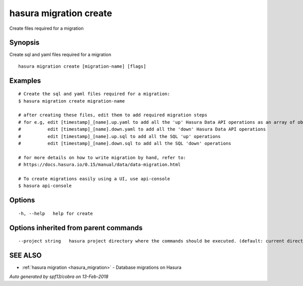 .. _hasura_migration_create:

hasura migration create
-----------------------

Create files required for a migration

Synopsis
~~~~~~~~


Create sql and yaml files required for a migration

::

  hasura migration create [migration-name] [flags]

Examples
~~~~~~~~

::

    # Create the sql and yaml files required for a migration:
    $ hasura migration create migration-name

    # after creating these files, edit them to add required migration steps
    # for e.g, edit [timestamp]_[name].up.yaml to add all the 'up' Hasura Data API operations as an array of objects
    #          edit [timestamp]_[name].down.yaml to add all the 'down' Hasura Data API operations
    #          edit [timestamp]_[name].up.sql to add all the SQL 'up' operations
    #          edit [timestamp]_[name].down.sql to add all the SQL 'down' operations

    # for more details on how to write migration by hand, refer to:
    # https://docs.hasura.io/0.15/manual/data/data-migration.html

    # To create migrations easily using a UI, use api-console
    $ hasura api-console


Options
~~~~~~~

::

  -h, --help   help for create

Options inherited from parent commands
~~~~~~~~~~~~~~~~~~~~~~~~~~~~~~~~~~~~~~

::

      --project string   hasura project directory where the commands should be executed. (default: current directory)

SEE ALSO
~~~~~~~~

* :ref:`hasura migration <hasura_migration>` 	 - Database migrations on Hasura

*Auto generated by spf13/cobra on 13-Feb-2018*
